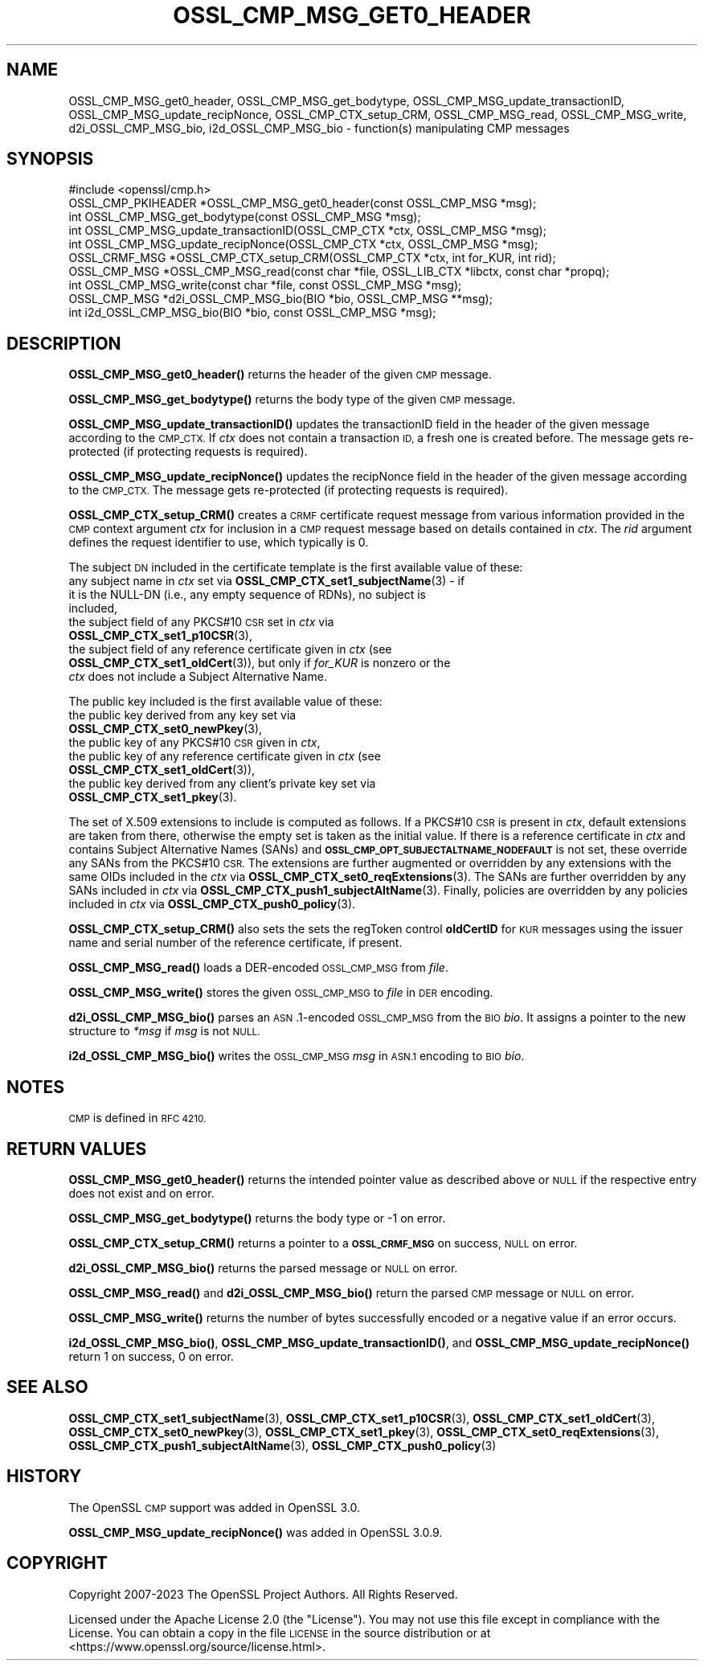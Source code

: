 .\" Automatically generated by Pod::Man 4.14 (Pod::Simple 3.42)
.\"
.\" Standard preamble:
.\" ========================================================================
.de Sp \" Vertical space (when we can't use .PP)
.if t .sp .5v
.if n .sp
..
.de Vb \" Begin verbatim text
.ft CW
.nf
.ne \\$1
..
.de Ve \" End verbatim text
.ft R
.fi
..
.\" Set up some character translations and predefined strings.  \*(-- will
.\" give an unbreakable dash, \*(PI will give pi, \*(L" will give a left
.\" double quote, and \*(R" will give a right double quote.  \*(C+ will
.\" give a nicer C++.  Capital omega is used to do unbreakable dashes and
.\" therefore won't be available.  \*(C` and \*(C' expand to `' in nroff,
.\" nothing in troff, for use with C<>.
.tr \(*W-
.ds C+ C\v'-.1v'\h'-1p'\s-2+\h'-1p'+\s0\v'.1v'\h'-1p'
.ie n \{\
.    ds -- \(*W-
.    ds PI pi
.    if (\n(.H=4u)&(1m=24u) .ds -- \(*W\h'-12u'\(*W\h'-12u'-\" diablo 10 pitch
.    if (\n(.H=4u)&(1m=20u) .ds -- \(*W\h'-12u'\(*W\h'-8u'-\"  diablo 12 pitch
.    ds L" ""
.    ds R" ""
.    ds C` ""
.    ds C' ""
'br\}
.el\{\
.    ds -- \|\(em\|
.    ds PI \(*p
.    ds L" ``
.    ds R" ''
.    ds C`
.    ds C'
'br\}
.\"
.\" Escape single quotes in literal strings from groff's Unicode transform.
.ie \n(.g .ds Aq \(aq
.el       .ds Aq '
.\"
.\" If the F register is >0, we'll generate index entries on stderr for
.\" titles (.TH), headers (.SH), subsections (.SS), items (.Ip), and index
.\" entries marked with X<> in POD.  Of course, you'll have to process the
.\" output yourself in some meaningful fashion.
.\"
.\" Avoid warning from groff about undefined register 'F'.
.de IX
..
.nr rF 0
.if \n(.g .if rF .nr rF 1
.if (\n(rF:(\n(.g==0)) \{\
.    if \nF \{\
.        de IX
.        tm Index:\\$1\t\\n%\t"\\$2"
..
.        if !\nF==2 \{\
.            nr % 0
.            nr F 2
.        \}
.    \}
.\}
.rr rF
.\" Fear.  Run.  Save yourself.  No user-serviceable parts.
.    \" fudge factors for nroff and troff
.if n \{\
.    ds #H 0
.    ds #V .8m
.    ds #F .3m
.    ds #[ \f1
.    ds #] \fP
.\}
.if t \{\
.    ds #H ((1u-(\\\\n(.fu%2u))*.13m)
.    ds #V .6m
.    ds #F 0
.    ds #[ \&
.    ds #] \&
.\}
.    \" simple accents for nroff and troff
.if n \{\
.    ds ' \&
.    ds ` \&
.    ds ^ \&
.    ds , \&
.    ds ~ ~
.    ds /
.\}
.if t \{\
.    ds ' \\k:\h'-(\\n(.wu*8/10-\*(#H)'\'\h"|\\n:u"
.    ds ` \\k:\h'-(\\n(.wu*8/10-\*(#H)'\`\h'|\\n:u'
.    ds ^ \\k:\h'-(\\n(.wu*10/11-\*(#H)'^\h'|\\n:u'
.    ds , \\k:\h'-(\\n(.wu*8/10)',\h'|\\n:u'
.    ds ~ \\k:\h'-(\\n(.wu-\*(#H-.1m)'~\h'|\\n:u'
.    ds / \\k:\h'-(\\n(.wu*8/10-\*(#H)'\z\(sl\h'|\\n:u'
.\}
.    \" troff and (daisy-wheel) nroff accents
.ds : \\k:\h'-(\\n(.wu*8/10-\*(#H+.1m+\*(#F)'\v'-\*(#V'\z.\h'.2m+\*(#F'.\h'|\\n:u'\v'\*(#V'
.ds 8 \h'\*(#H'\(*b\h'-\*(#H'
.ds o \\k:\h'-(\\n(.wu+\w'\(de'u-\*(#H)/2u'\v'-.3n'\*(#[\z\(de\v'.3n'\h'|\\n:u'\*(#]
.ds d- \h'\*(#H'\(pd\h'-\w'~'u'\v'-.25m'\f2\(hy\fP\v'.25m'\h'-\*(#H'
.ds D- D\\k:\h'-\w'D'u'\v'-.11m'\z\(hy\v'.11m'\h'|\\n:u'
.ds th \*(#[\v'.3m'\s+1I\s-1\v'-.3m'\h'-(\w'I'u*2/3)'\s-1o\s+1\*(#]
.ds Th \*(#[\s+2I\s-2\h'-\w'I'u*3/5'\v'-.3m'o\v'.3m'\*(#]
.ds ae a\h'-(\w'a'u*4/10)'e
.ds Ae A\h'-(\w'A'u*4/10)'E
.    \" corrections for vroff
.if v .ds ~ \\k:\h'-(\\n(.wu*9/10-\*(#H)'\s-2\u~\d\s+2\h'|\\n:u'
.if v .ds ^ \\k:\h'-(\\n(.wu*10/11-\*(#H)'\v'-.4m'^\v'.4m'\h'|\\n:u'
.    \" for low resolution devices (crt and lpr)
.if \n(.H>23 .if \n(.V>19 \
\{\
.    ds : e
.    ds 8 ss
.    ds o a
.    ds d- d\h'-1'\(ga
.    ds D- D\h'-1'\(hy
.    ds th \o'bp'
.    ds Th \o'LP'
.    ds ae ae
.    ds Ae AE
.\}
.rm #[ #] #H #V #F C
.\" ========================================================================
.\"
.IX Title "OSSL_CMP_MSG_GET0_HEADER 3ossl"
.TH OSSL_CMP_MSG_GET0_HEADER 3ossl "2023-09-19" "3.0.11" "OpenSSL"
.\" For nroff, turn off justification.  Always turn off hyphenation; it makes
.\" way too many mistakes in technical documents.
.if n .ad l
.nh
.SH "NAME"
OSSL_CMP_MSG_get0_header,
OSSL_CMP_MSG_get_bodytype,
OSSL_CMP_MSG_update_transactionID,
OSSL_CMP_MSG_update_recipNonce,
OSSL_CMP_CTX_setup_CRM,
OSSL_CMP_MSG_read,
OSSL_CMP_MSG_write,
d2i_OSSL_CMP_MSG_bio,
i2d_OSSL_CMP_MSG_bio
\&\- function(s) manipulating CMP messages
.SH "SYNOPSIS"
.IX Header "SYNOPSIS"
.Vb 1
\&  #include <openssl/cmp.h>
\&
\&  OSSL_CMP_PKIHEADER *OSSL_CMP_MSG_get0_header(const OSSL_CMP_MSG *msg);
\&  int OSSL_CMP_MSG_get_bodytype(const OSSL_CMP_MSG *msg);
\&  int OSSL_CMP_MSG_update_transactionID(OSSL_CMP_CTX *ctx, OSSL_CMP_MSG *msg);
\&  int OSSL_CMP_MSG_update_recipNonce(OSSL_CMP_CTX *ctx, OSSL_CMP_MSG *msg);
\&  OSSL_CRMF_MSG *OSSL_CMP_CTX_setup_CRM(OSSL_CMP_CTX *ctx, int for_KUR, int rid);
\&  OSSL_CMP_MSG *OSSL_CMP_MSG_read(const char *file, OSSL_LIB_CTX *libctx, const char *propq);
\&  int OSSL_CMP_MSG_write(const char *file, const OSSL_CMP_MSG *msg);
\&  OSSL_CMP_MSG *d2i_OSSL_CMP_MSG_bio(BIO *bio, OSSL_CMP_MSG **msg);
\&  int i2d_OSSL_CMP_MSG_bio(BIO *bio, const OSSL_CMP_MSG *msg);
.Ve
.SH "DESCRIPTION"
.IX Header "DESCRIPTION"
\&\fBOSSL_CMP_MSG_get0_header()\fR returns the header of the given \s-1CMP\s0 message.
.PP
\&\fBOSSL_CMP_MSG_get_bodytype()\fR returns the body type of the given \s-1CMP\s0 message.
.PP
\&\fBOSSL_CMP_MSG_update_transactionID()\fR updates the transactionID field
in the header of the given message according to the \s-1CMP_CTX.\s0
If \fIctx\fR does not contain a transaction \s-1ID,\s0 a fresh one is created before.
The message gets re-protected (if protecting requests is required).
.PP
\&\fBOSSL_CMP_MSG_update_recipNonce()\fR updates the recipNonce field
in the header of the given message according to the \s-1CMP_CTX.\s0
The message gets re-protected (if protecting requests is required).
.PP
\&\fBOSSL_CMP_CTX_setup_CRM()\fR creates a \s-1CRMF\s0 certificate request message
from various information provided in the \s-1CMP\s0 context argument \fIctx\fR
for inclusion in a \s-1CMP\s0 request message based on details contained in \fIctx\fR.
The \fIrid\fR argument defines the request identifier to use, which typically is 0.
.PP
The subject \s-1DN\s0 included in the certificate template is
the first available value of these:
.IP "any subject name in \fIctx\fR set via \fBOSSL_CMP_CTX_set1_subjectName\fR\|(3) \- if it is the NULL-DN (i.e., any empty sequence of RDNs), no subject is included," 4
.IX Item "any subject name in ctx set via OSSL_CMP_CTX_set1_subjectName - if it is the NULL-DN (i.e., any empty sequence of RDNs), no subject is included,"
.PD 0
.IP "the subject field of any PKCS#10 \s-1CSR\s0 set in \fIctx\fR via \fBOSSL_CMP_CTX_set1_p10CSR\fR\|(3)," 4
.IX Item "the subject field of any PKCS#10 CSR set in ctx via OSSL_CMP_CTX_set1_p10CSR,"
.IP "the subject field of any reference certificate given in \fIctx\fR (see \fBOSSL_CMP_CTX_set1_oldCert\fR\|(3)), but only if \fIfor_KUR\fR is nonzero or the \fIctx\fR does not include a Subject Alternative Name." 4
.IX Item "the subject field of any reference certificate given in ctx (see OSSL_CMP_CTX_set1_oldCert), but only if for_KUR is nonzero or the ctx does not include a Subject Alternative Name."
.PD
.PP
The public key included is the first available value of these:
.IP "the public key derived from any key set via \fBOSSL_CMP_CTX_set0_newPkey\fR\|(3)," 4
.IX Item "the public key derived from any key set via OSSL_CMP_CTX_set0_newPkey,"
.PD 0
.IP "the public key of any PKCS#10 \s-1CSR\s0 given in \fIctx\fR," 4
.IX Item "the public key of any PKCS#10 CSR given in ctx,"
.IP "the public key of any reference certificate given in \fIctx\fR (see \fBOSSL_CMP_CTX_set1_oldCert\fR\|(3))," 4
.IX Item "the public key of any reference certificate given in ctx (see OSSL_CMP_CTX_set1_oldCert),"
.IP "the public key derived from any client's private key set via \fBOSSL_CMP_CTX_set1_pkey\fR\|(3)." 4
.IX Item "the public key derived from any client's private key set via OSSL_CMP_CTX_set1_pkey."
.PD
.PP
The set of X.509 extensions to include is computed as follows.
If a PKCS#10 \s-1CSR\s0 is present in \fIctx\fR, default extensions are taken from there,
otherwise the empty set is taken as the initial value.
If there is a reference certificate in \fIctx\fR and contains Subject Alternative
Names (SANs) and \fB\s-1OSSL_CMP_OPT_SUBJECTALTNAME_NODEFAULT\s0\fR is not set,
these override any SANs from the PKCS#10 \s-1CSR.\s0
The extensions are further augmented or overridden by any extensions with the
same OIDs included in the \fIctx\fR via \fBOSSL_CMP_CTX_set0_reqExtensions\fR\|(3).
The SANs are further overridden by any SANs included in \fIctx\fR via
\&\fBOSSL_CMP_CTX_push1_subjectAltName\fR\|(3).
Finally, policies are overridden by any policies included in \fIctx\fR via
\&\fBOSSL_CMP_CTX_push0_policy\fR\|(3).
.PP
\&\fBOSSL_CMP_CTX_setup_CRM()\fR also sets the sets the regToken control \fBoldCertID\fR
for \s-1KUR\s0 messages using the issuer name and serial number of the reference
certificate, if present.
.PP
\&\fBOSSL_CMP_MSG_read()\fR loads a DER-encoded \s-1OSSL_CMP_MSG\s0 from \fIfile\fR.
.PP
\&\fBOSSL_CMP_MSG_write()\fR stores the given \s-1OSSL_CMP_MSG\s0 to \fIfile\fR in \s-1DER\s0 encoding.
.PP
\&\fBd2i_OSSL_CMP_MSG_bio()\fR parses an \s-1ASN\s0.1\-encoded \s-1OSSL_CMP_MSG\s0 from the \s-1BIO\s0 \fIbio\fR.
It assigns a pointer to the new structure to \fI*msg\fR if \fImsg\fR is not \s-1NULL.\s0
.PP
\&\fBi2d_OSSL_CMP_MSG_bio()\fR writes the \s-1OSSL_CMP_MSG\s0 \fImsg\fR in \s-1ASN.1\s0 encoding
to \s-1BIO\s0 \fIbio\fR.
.SH "NOTES"
.IX Header "NOTES"
\&\s-1CMP\s0 is defined in \s-1RFC 4210.\s0
.SH "RETURN VALUES"
.IX Header "RETURN VALUES"
\&\fBOSSL_CMP_MSG_get0_header()\fR returns the intended pointer value as described above
or \s-1NULL\s0 if the respective entry does not exist and on error.
.PP
\&\fBOSSL_CMP_MSG_get_bodytype()\fR returns the body type or \-1 on error.
.PP
\&\fBOSSL_CMP_CTX_setup_CRM()\fR returns a pointer to a \fB\s-1OSSL_CRMF_MSG\s0\fR on success,
\&\s-1NULL\s0 on error.
.PP
\&\fBd2i_OSSL_CMP_MSG_bio()\fR returns the parsed message or \s-1NULL\s0 on error.
.PP
\&\fBOSSL_CMP_MSG_read()\fR and \fBd2i_OSSL_CMP_MSG_bio()\fR
return the parsed \s-1CMP\s0 message or \s-1NULL\s0 on error.
.PP
\&\fBOSSL_CMP_MSG_write()\fR returns the number of bytes successfully encoded or a
negative value if an error occurs.
.PP
\&\fBi2d_OSSL_CMP_MSG_bio()\fR, \fBOSSL_CMP_MSG_update_transactionID()\fR,
and \fBOSSL_CMP_MSG_update_recipNonce()\fR
return 1 on success, 0 on error.
.SH "SEE ALSO"
.IX Header "SEE ALSO"
\&\fBOSSL_CMP_CTX_set1_subjectName\fR\|(3), \fBOSSL_CMP_CTX_set1_p10CSR\fR\|(3),
\&\fBOSSL_CMP_CTX_set1_oldCert\fR\|(3), \fBOSSL_CMP_CTX_set0_newPkey\fR\|(3),
\&\fBOSSL_CMP_CTX_set1_pkey\fR\|(3), \fBOSSL_CMP_CTX_set0_reqExtensions\fR\|(3),
\&\fBOSSL_CMP_CTX_push1_subjectAltName\fR\|(3), \fBOSSL_CMP_CTX_push0_policy\fR\|(3)
.SH "HISTORY"
.IX Header "HISTORY"
The OpenSSL \s-1CMP\s0 support was added in OpenSSL 3.0.
.PP
\&\fBOSSL_CMP_MSG_update_recipNonce()\fR was added in OpenSSL 3.0.9.
.SH "COPYRIGHT"
.IX Header "COPYRIGHT"
Copyright 2007\-2023 The OpenSSL Project Authors. All Rights Reserved.
.PP
Licensed under the Apache License 2.0 (the \*(L"License\*(R").  You may not use
this file except in compliance with the License.  You can obtain a copy
in the file \s-1LICENSE\s0 in the source distribution or at
<https://www.openssl.org/source/license.html>.
